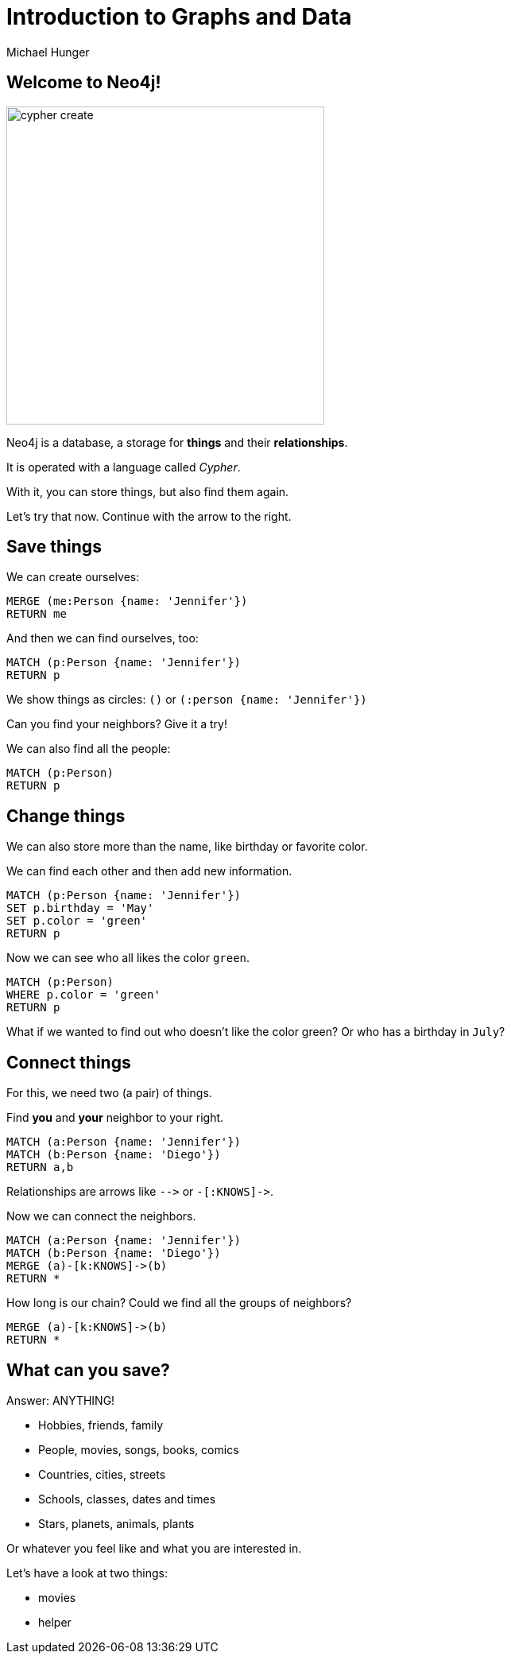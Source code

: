= Introduction to Graphs and Data
:author: Michael Hunger
:description: Introduce graphs and Cypher to young students with hands-on queries and exploration
:img: https://s3.amazonaws.com/guides.neo4j.com/img/
:tags: browser-guide, intro, cypher, students
:neo4j-version: 3.5

== Welcome to Neo4j!

image::{img}cypher_create.jpg[float=right,width=400]

Neo4j is a database, a storage for *things* and their *relationships*.

It is operated with a language called _Cypher_.

With it, you can store things, but also find them again.

Let's try that now. Continue with the arrow to the right.

== Save things

We can create ourselves:

[source,cypher]
----
MERGE (me:Person {name: 'Jennifer'})
RETURN me
----

And then we can find ourselves, too:

[source,cypher]
----
MATCH (p:Person {name: 'Jennifer'})
RETURN p
----

We show things as circles: `()` or `(:person {name: 'Jennifer'})`

Can you find your neighbors? Give it a try!

We can also find all the people:

[source,cypher]
----
MATCH (p:Person)
RETURN p
----

== Change things

We can also store more than the name, like birthday or favorite color.

We can find each other and then add new information.

[source,cypher]
----
MATCH (p:Person {name: 'Jennifer'})
SET p.birthday = 'May'
SET p.color = 'green'
RETURN p
----

Now we can see who all likes the color `green`.

[source,cypher]
----
MATCH (p:Person)
WHERE p.color = 'green'
RETURN p
----

What if we wanted to find out who doesn't like the color green? Or who has a birthday in `July`?

== Connect things

For this, we need two (a pair) of things.

Find *you* and *your* neighbor to your right.

[source,cypher]
----
MATCH (a:Person {name: 'Jennifer'})
MATCH (b:Person {name: 'Diego'})
RETURN a,b
----

Relationships are arrows like `+-->+` or `+-[:KNOWS]->+`.

Now we can connect the neighbors.

[source,cypher]
----
MATCH (a:Person {name: 'Jennifer'})
MATCH (b:Person {name: 'Diego'})
MERGE (a)-[k:KNOWS]->(b)
RETURN *
----

How long is our chain? Could we find all the groups of neighbors?

[source,cypher]
----
MERGE (a)-[k:KNOWS]->(b)
RETURN *
----

== What can you save?

Answer: ANYTHING!

* Hobbies, friends, family
* People, movies, songs, books, comics
* Countries, cities, streets
* Schools, classes, dates and times
* Stars, planets, animals, plants

Or whatever you feel like and what you are interested in.

Let's have a look at two things: 

* pass:a[<a play-topic='movies'> movies</a>]
* pass:a[<a play-topic='query-template'>helper</a>]

//Translated with www.DeepL.com/Translator (free version)